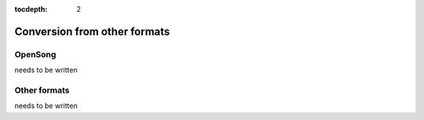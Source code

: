 :tocdepth: 2

.. _conversion:

Conversion from other formats
=============================

OpenSong
-------------

needs to be written

Other formats
------------------

needs to be written

